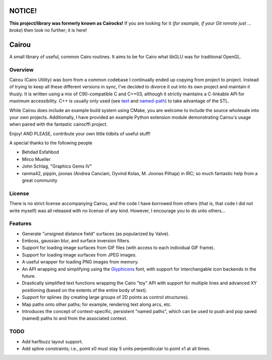 #######
NOTICE!
#######

**This project/library was formerly known as Cairocks!** If you are
looking for it (*for example, if your Git remote just ... broke*) then look no
further; it is here!

######
Cairou
######

A small library of useful, common Cairo routines. It aims to be for Cairo what
libGLU was for traditional OpenGL.

Overview
========

.. _named-path: https://github.com/cubicool/cairou/blob/master/src/named-path.cpp
.. _text: https://github.com/cubicool/cairou/blob/master/src/text.cpp

Cairou (Cairo Utility) was born from a common codebase I continually ended up
copying from project to project. Instead of trying to keep all these different
versions in sync, I've decided to divorce it out into its own project and
maintain it thusly. It is written using a mix of C90-compatible C and C++03,
although it strictly maintains a C-linkable API for maximum accessibility. C++
is usually only used (see `text`_ and `named-path`_) to take advantage of the
STL.

While Cairou does include an example build system using CMake, you are
welcome to include the source wholesale into your own projects. Additionally,
I have provided an example Python extension module demonstrating Cairou's usage
when paired with the fantastic cairocffi project.

Enjoy! AND PLEASE, contribute your own little tidbits of useful stuff!

A special thanks to the following people

* Behdad Esfahbod
* Mirco Mueller
* John Schlag, "Graphics Gems IV"
* ranma42, pippin, joonas (Andrea Canciani, Oyvind Kolas, M. Joonas Pilhaja) in IRC;
  so much fantastic help from a great community

License
=======

There is no strict license accompanying Cairou, and the code I have borrowed
from others (that is, that code I did not write myself) was all released with
no license of any kind.  However, I encourage you to do unto others...

Features
========

.. _Glyphicons: http://glyphicons.com

* Generate "unsigned distance field" surfaces (as popularized by Valve).
* Emboss, gaussian blur, and surface inversion filters.
* Support for loading image surfaces from GIF files (with access to each individual
  GIF frame).
* Support for loading image surfaces from JPEG images.
* A useful wrapper for loading PNG images from memory.
* An API wrapping and simplifying using the `Glyphicons`_ font, with support
  for interchangable icon backends in the future.
* Drastically simplified text functions wrapping the Cairo "toy" API with support
  for multiple lines and advanced XY positioning (based on the extents of the entire
  body of text).
* Support for splines (by creating large groups of 2D points as control structures).
* Map paths onto other paths; for example, rendering text along arcs, etc.
* Introduces the concept of context-specific, persistent "named paths", which can be
  used to push and pop saved (named) paths to and from the associated context.

TODO
====

* Add harfbuzz layout support.
* Add spline constraints; i.e., point x0 must stay 5 units perpendicular to point x1
  at all times.
